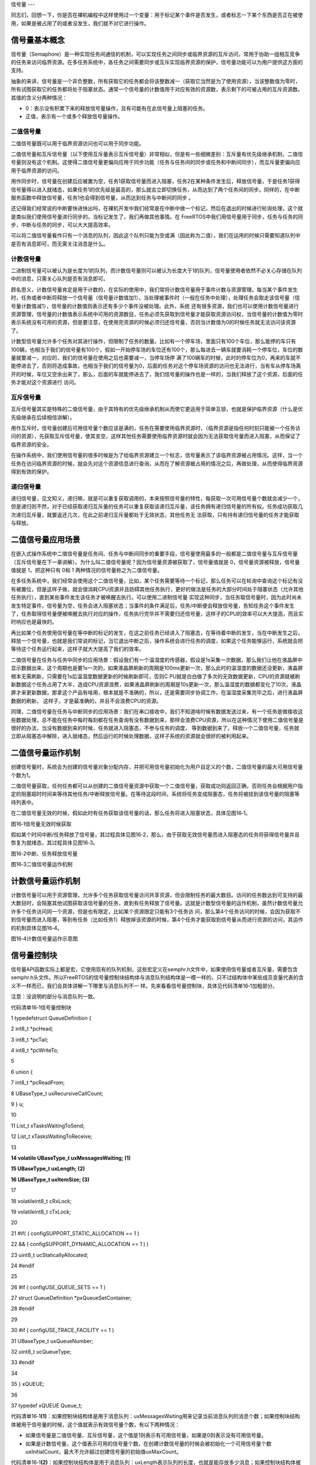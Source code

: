 .. vim: syntax=rst

信号量
---

同志们，回想一下，你是否在裸机编程中这样使用过一个变量：用于标记某个事件是否发生，或者标志一下某个东西是否正在被使用，如果是被占用了的或者没发生，我们就不对它进行操作。

信号量基本概念
~~~~~~~

信号量（Semaphore）是一种实现任务间通信的机制，可以实现任务之间同步或临界资源的互斥访问，常用于协助一组相互竞争的任务来访问临界资源。在多任务系统中，各任务之间需要同步或互斥实现临界资源的保护，信号量功能可以为用户提供这方面的支持。

抽象的来讲，信号量是一个非负整数，所有获取它的任务都会将该整数减一（获取它当然是为了使用资源），当该整数值为零时，所有试图获取它的任务都将处于阻塞状态。通常一个信号量的计数值用于对应有效的资源数，表示剩下的可被占用的互斥资源数。其值的含义分两种情况：

-  0：表示没有积累下来的释放信号量操作，且有可能有在此信号量上阻塞的任务。

-  正值，表示有一个或多个释放信号量操作。

二值信号量
^^^^^

二值信号量既可以用于临界资源访问也可以用于同步功能。


二值信号量和互斥信号量（以下使用互斥量表示互斥信号量）非常相似，但是有一些细微差别：互斥量有优先级继承机制，二值信号量则没有这个机制。这使得二值信号量更偏向应用于同步功能（任务与任务间的同步或任务和中断间同步），而互斥量更偏向应用于临界资源的访问。

用作同步时，信号量在创建后应被置为空，任务1获取信号量而进入阻塞，任务2在某种条件发生后，释放信号量，于是任务1获得信号量得以进入就绪态，如果任务1的优先级是最高的，那么就会立即切换任务，从而达到了两个任务间的同步。同样的，在中断服务函数中释放信号量，任务1也会得到信号量，从而达到任务与中断间的同步
。

还记得我们经常说的中断要快进快出吗，在裸机开发中我们经常是在中断中做一个标记，然后在退出的时候进行轮询处理，这个就是类似我们使用信号量进行同步的，当标记发生了，我们再做其他事情。在 FreeRTOS中我们用信号量用于同步，任务与任务的同步，中断与任务的同步，可以大大提高效率。


可以将二值信号量看作只有一个消息的队列，因此这个队列只能为空或满（因此称为二值），我们在运用的时候只需要知道队列中是否有消息即可，而无需关注消息是什么。

计数信号量
^^^^^

二进制信号量可以被认为是长度为1的队列，而计数信号量则可以被认为长度大于1的队列，信号量使用者依然不必关心存储在队列中的消息，只需关心队列是否有消息即可。

顾名思义，计数信号量肯定是用于计数的，在实际的使用中，我们常将计数信号量用于事件计数与资源管理。每当某个事件发生时，任务或者中断将释放一个信号量（信号量计数值加1），当处理被事件时（一般在任务中处理），处理任务会取走该信号量（信号量计数值减1），信号量的计数值则表示还有多少个事件没被处理。此外，系统
还有很多资源，我们也可以使用计数信号量进行资源管理，信号量的计数值表示系统中可用的资源数目，任务必须先获取到信号量才能获取资源访问权，当信号量的计数值为零时表示系统没有可用的资源，但是要注意，在使用完资源的时候必须归还信号量，否则当计数值为0的时候任务就无法访问该资源了。

计数型信号量允许多个任务对其进行操作，但限制了任务的数量。比如有一个停车场，里面只有100个车位，那么能停的车只有100辆，也相当于我们的信号量有100个，假如一开始停车场的车位还有100个，那么每进去一辆车就要消耗一个停车位，车位的数量就要减一，对应的，我们的信号量在使用之后也需要减一，当停车场停
满了100辆车的时候，此时的停车位为0，再来的车就不能停进去了，否则将造成事故，也相当于我们的信号量为0，后面的任务对这个停车场资源的访问也无法进行，当有车从停车场离开的时候，车位又空余出来了，那么，后面的车就能停进去了，我们信号量的操作也是一样的，当我们释放了这个资源，后面的任务才能对这个资源进行
访问。

互斥信号量
^^^^^

互斥信号量其实是特殊的二值信号量，由于其特有的优先级继承机制从而使它更适用于简单互锁，也就是保护临界资源（什么是优先级继承在后续相信讲解）。

用作互斥时，信号量创建后可用信号量个数应该是满的，任务在需要使用临界资源时，（临界资源是指任何时刻只能被一个任务访问的资源），先获取互斥信号量，使其变空，这样其他任务需要使用临界资源时就会因为无法获取信号量而进入阻塞，从而保证了临界资源的安全。

在操作系统中，我们使用信号量的很多时候是为了给临界资源建立一个标志，信号量表示了该临界资源被占用情况。这样，当一个任务在访问临界资源的时候，就会先对这个资源信息进行查询，从而在了解资源被占用的情况之后，再做处理，从而使得临界资源得到有效的保护。

递归信号量
^^^^^

递归信号量，见文知义，递归嘛，就是可以重复获取调用的，本来按照信号量的特性，每获取一次可用信号量个数就会减少一个，但是递归则不然，对于已经获取递归互斥量的任务可以重复获取该递归互斥量，该任务拥有递归信号量的所有权。任务成功获取几次递归互斥量，就要返还几次，在此之前递归互斥量都处于无效状态，其他任务无
法获取，只有持有递归信号量的任务才能获取与释放。

二值信号量应用场景
~~~~~~~~~

在嵌入式操作系统中二值信号量是任务间、任务与中断间同步的重要手段，信号量使用最多的一般都是二值信号量与互斥信号量（互斥信号量在下一章讲解）。为什么叫二值信号量呢？因为信号量资源被获取了，信号量值就是 0，信号量资源被释放，信号量值就是 1，把这种只有 0和 1 两种情况的信号量称之为二值信号量。

在多任务系统中，我们经常会使用这个二值信号量，比如，某个任务需要等待一个标记，那么任务可以在轮询中查询这个标记有没有被置位，但是这样子做，就会很消耗CPU资源并且妨碍其他任务执行，更好的做法是任务的大部分时间处于阻塞状态（允许其他任务执行），直到某些事件发生该任务才被唤醒去执行。可以使用二进制信号量
实现这种同步，当任务取信号量时，因为此时尚未发生特定事件，信号量为空，任务会进入阻塞状态；当事件的条件满足后，任务/中断便会释放信号量，告知任务这个事件发生了，任务取得信号量便被唤醒去执行对应的操作，任务执行完毕并不需要归还信号量，这样子的CPU的效率可以大大提高，而且实时响应也是最快的。

再比如某个任务使用信号量在等中断的标记的发生，在这之前任务已经进入了阻塞态，在等待着中断的发生，当在中断发生之后，释放一个信号量，也就是我们常说的标记，当它退出中断之后，操作系统会进行任务的调度，如果这个任务能够运行，系统就会把等待这个任务运行起来，这样子就大大提高了我们的效率。

二值信号量在任务与任务中同步的应用场景：假设我们有一个温湿度的传感器，假设是1s采集一次数据，那么我们让他在液晶屏中显示数据出来，这个周期也是要1s一次的，如果液晶屏刷新的周期是100ms更新一次，那么此时的温湿度的数据还没更新，液晶屏根本无需刷新，只需要在1s后温湿度数据更新的时候刷新即可，否则C
PU就是白白做了多次的无效数据更新，CPU的资源就被刷新数据这个任务占用了大半，造成CPU资源浪费，如果液晶屏刷新的周期是10s更新一次，那么温湿度的数据都变化了10次，液晶屏才来更新数据，那拿这个产品有啥用，根本就是不准确的，所以，还是需要同步协调工作，在温湿度采集完毕之后，进行液晶屏数据的刷新，
这样子，才是最准确的，并且不会浪费CPU的资源。

同理，二值信号量在任务与中断同步的应用场景：我们在串口接收中，我们不知道啥时候有数据发送过来，有一个任务是做接收这些数据处理，总不能在任务中每时每刻都在任务查询有没有数据到来，那样会浪费CPU资源，所以在这种情况下使用二值信号量是很好的办法，当没有数据到来的时候，任务就进入阻塞态，不参与任务的调度，
等到数据到来了，释放一个二值信号量，任务就立即从阻塞态中解除，进入就绪态，然后运行的时候处理数据，这样子系统的资源就会很好的被利用起来。

二值信号量运作机制
~~~~~~~~~

创建信号量时，系统会为创建的信号量对象分配内存，并把可用信号量初始化为用户自定义的个数，二值信号量的最大可用信号量个数为1。

二值信号量获取，任何任务都可以从创建的二值信号量资源中获取一个二值信号量，获取成功则返回正确，否则任务会根据用户指定的阻塞超时时间来等待其他任务/中断释放信号量。在等待这段时间，系统将任务变成阻塞态，任务将被挂到该信号量的阻塞等待列表中。

在二值信号量无效的时候，假如此时有任务获取该信号量的话，那么任务将进入阻塞状态，具体见图16‑1。

|semaph002|

图16‑1信号量无效时候获取

假如某个时间中断/任务释放了信号量，其过程具体见图16‑2，那么，由于获取无效信号量而进入阻塞态的任务将获得信号量并且恢复为就绪态，其过程具体见图16‑3。

|semaph003|

图16‑2中断、任务释放信号量

|semaph004|

图16‑3二值信号量运作机制

计数信号量运作机制
~~~~~~~~~

计数信号量可以用于资源管理，允许多个任务获取信号量访问共享资源，但会限制任务的最大数目。访问的任务数达到可支持的最大数目时，会阻塞其他试图获取该信号量的任务，直到有任务释放了信号量。这就是计数型信号量的运作机制，虽然计数信号量允许多个任务访问同一个资源，但是也有限定，比如某个资源限定只能有3个任务访
问，那么第4个任务访问的时候，会因为获取不到信号量而进入阻塞，等到有任务（比如任务1）释放掉该资源的时候，第4个任务才能获取到信号量从而进行资源的访问，其运作的机制具体见图16‑4。

|semaph005|

图16‑4计数信号量运作示意图

信号量控制块
~~~~~~

信号量API函数实际上都是宏，它使用现有的队列机制，这些宏定义在semphr.h文件中，如果使用信号量或者互斥量，需要包含semphr.h头文件。所以FreeRTOS的信号量控制块结构体与消息队列结构体是一模一样的，只不过结构体中某些成员变量代表的含义不一样而已，我们会具体讲解一下哪里与消息队列不一
样。先来看看信号量控制块，具体见代码清单16‑1加粗部分。

注意：没说明的部分与消息队列一致。

代码清单16‑1信号量控制块

1 typedefstruct QueueDefinition {

2 int8_t \*pcHead;

3 int8_t \*pcTail;

4 int8_t \*pcWriteTo;

5

6 union {

7 int8_t \*pcReadFrom;

8 UBaseType_t uxRecursiveCallCount;

9 } u;

10

11 List_t xTasksWaitingToSend;

12 List_t xTasksWaitingToReceive;

13

**14 volatile UBaseType_t uxMessagesWaiting; (1)**

**15 UBaseType_t uxLength; (2)**

**16 UBaseType_t uxItemSize; (3)**

17

18 volatileint8_t cRxLock;

19 volatileint8_t cTxLock;

20

21 #if( ( configSUPPORT_STATIC_ALLOCATION == 1 )

22 && ( configSUPPORT_DYNAMIC_ALLOCATION == 1 ) )

23 uint8_t ucStaticallyAllocated;

24 #endif

25

26 #if ( configUSE_QUEUE_SETS == 1 )

27 struct QueueDefinition \*pxQueueSetContainer;

28 #endif

29

30 #if ( configUSE_TRACE_FACILITY == 1 )

31 UBaseType_t uxQueueNumber;

32 uint8_t ucQueueType;

33 #endif

34

35 } xQUEUE;

36

37 typedef xQUEUE Queue_t;

代码清单16‑1\ **(1)**\ ：如果控制块结构体是用于消息队列：uxMessagesWaiting用来记录当前消息队列的消息个数；如果控制块结构体被用于信号量的时候，这个值就表示有效信号量个数，有以下两种情况：

-  如果信号量是二值信号量、互斥信号量，这个值是1则表示有可用信号量，如果是0则表示没有可用信号量。

-  如果是计数信号量，这个值表示可用的信号量个数，在创建计数信号量的时候会被初始化一个可用信号量个数uxInitialCount，最大不允许超过创建信号量的初始值uxMaxCount。

代码清单16‑1\ **(2)**\ ：如果控制块结构体是用于消息队列：uxLength表示队列的长度，也就是能存放多少消息；如果控制块结构体被用于信号量的时候，uxLength表示最大的信号量可用个数，会有以下两种情况：

-  如果信号量是二值信号量、互斥信号量，uxLength最大为1，因为信号量要么是有效的，要么是无效的。

-  如果是计数信号量，这个值表示最大的信号量个数，在创建计数信号量的时候将由用户指定这个值uxMaxCount。

代码清单16‑1\ **(3)**\ ：如果控制块结构体是用于消息队列：uxItemSize表示单个消息的大小；如果控制块结构体被用于信号量的时候，则无需存储空间，为0即可。

常用信号量函数接口讲解
~~~~~~~~~~~

创建信号量函数
^^^^^^^

创建二值信号量xSemaphoreCreateBinary()
'''''''''''''''''''''''''''''''

xSemaphoreCreateBinary()用于创建一个二值信号量，并返回一个句柄。其实二值信号量和互斥量都共同使用一个类型SemaphoreHandle_t的句柄，该句柄的原型是一个void 型的指针。使用该函数创建的二值信号量是空的，在使用函数xSemaphoreTake()获取之前必须先调
用函数xSemaphoreGive()释放后才可以获取。如果是使用老式的函数vSemaphoreCreateBinary()创建的二值信号量，则为1，在使用之前不用先释放。要想使用该函数必须在FreeRTOSConfig.h中把宏\ `configSUPPORT_DYNAMIC_ALLOCATION
<http://www.freertos.org/a00110.html#configSUPPORT_DYNAMIC_ALLOCATION>`__\
定义为1，即开启动态内存分配。其实该宏在FreeRTOS.h中默认定义为1，即所有FreeRTOS的对象在创建的时候都默认使用动态内存分配方案，xSemaphoreCreateBinary()函数原型具体见代码清单16‑2。

代码清单16‑2 xSemaphoreCreateBinary()函数原型

1 #if( configSUPPORT_DYNAMIC_ALLOCATION == 1 )

2

3 #define xSemaphoreCreateBinary() \\

4 xQueueGenericCreate( \\

5 (UBaseType_t ) 1, \\\ **(1)**

6 semSEMAPHORE_QUEUE_ITEM_LENGTH, \\\ **(2)**

7 queueQUEUE_TYPE_BINARY_SEMAPHORE ) **(3)**

8

9 #endif

从这个函数原型我们就可以知道二值信号量的创建实际使用的函数就是xQueueGenericCreate()函数，是不是很熟悉，这就是消息队列的创建使用的函数，但是参数不一样，根据xQueueGenericCreate()函数原型来讲解一下参数的作用。

代码清单16‑3xQueueGenericCreate()函数原型

1 QueueHandle_t xQueueGenericCreate(const UBaseType_t uxQueueLength,

2const UBaseType_t uxItemSize,

3const uint8_t ucQueueType )

代码清单16‑2\ **(1)**\ ：uxQueueLength为1表示创建的队列长度为1，其实用作信号量就表示信号量的最大可用个数，从前面的知识点我们就知道，二值信号量的非空即满，长度为1不正是这样子的表示吗。

代码清单16‑2\ **(2)**\
：semSEMAPHORE_QUEUE_ITEM_LENGTH其实是一个宏定义，其值为0，见文知义，它表示创建的消息空间（队列项）大小为0，因为这个所谓的“消息队列”其实并不是用于存储消息的，而是被用作二值信号量，因为我们根本无需关注消息内容是什么，只要知道有没有信号量就行了。

代码清单16‑2\ **(3)**\ ：ucQueueType 表示的是创建消息队列的类型，在queue.h中有定义，具体见代码清单16‑4，现在创建的是二值信号量，其类型就是queueQUEUE_TYPE_BINARY_SEMAPHORE。

代码清单16‑4ucQueueType可选类型

1 #define queueQUEUE_TYPE_BASE ( ( uint8_t ) 0U )

2 #define queueQUEUE_TYPE_SET ( ( uint8_t ) 0U )

3 #define queueQUEUE_TYPE_MUTEX ( ( uint8_t ) 1U )

4 #define queueQUEUE_TYPE_COUNTING_SEMAPHORE ( ( uint8_t ) 2U )

5 #define queueQUEUE_TYPE_BINARY_SEMAPHORE ( ( uint8_t ) 3U )

6 #define queueQUEUE_TYPE_RECURSIVE_MUTEX ( ( uint8_t ) 4U )

可能很多人会问了，创建一个没有消息存储空间的队列，信号量用什么表示？其实二值信号量的释放和获取都是通过操作队列结控制块构体成员uxMessageWaiting来实现的，它表示信号量中当前可用的信号量个数。在信号量创建之后，变量uxMessageWaiting的值为0，这说明当前信号量处于无效状态，此
时的信号量是无法被获取的，在获取信号之前，应先释放一个信号量。后面讲到信号量释放和获取时还会详细介绍。

二值信号量的创建过程具体见15.6.1 章节，因为都是使用一样的函数创建，创建信号量后的示意图具体见图16‑5。

|semaph006|

图16‑5二值信号量创建完成示意图

创建计数信号量xSemaphoreCreateCounting()
'''''''''''''''''''''''''''''''''

xSemaphoreCreateCounting ()用于创建一个计数信号量。要想使用该函数必须在FreeRTOSConfig.h中把宏\ `configSUPPORT_DYNAMIC_ALLOCATION
<http://www.freertos.org/a00110.html#configSUPPORT_DYNAMIC_ALLOCATION>`__\ 定义为1，即开启动态内存分配。其实该宏在FreeRTOS.h中默认定义为1，即所有FreeRTOS的对象在创建的时候都默认使用动态内存分配方案。

其实计数信号量跟二值信号量的创建过程都差不多，其实也是间接调用xQueueGenericCreate()函数进行创建，xSemaphoreCreateCounting()函数说明具体见表16‑1，其函数原型与源码具体见代码清单16‑5。

表16‑1xSemaphoreCreateCounting()函数说明

.. list-table::
   :widths: 33 33 33
   :header-rows: 0


   * - **函数原型** | Se
     - aphoreHandle_t        | x SemaphoreCreateCounting( UBaseType_t uxMaxCount,  UBaseType_t uxInitialCount);
     - |

   * - **功能**     |
     - 建一个计数信号量。     |
     - |

   * - **参数**     |
     - xMaxCount               |
     - 数信号量的             | 最大值，当达到这个值的时 | 候，信号量不能再被释放。 |

   * -
     - uxInitialCount
     - 创建计数信号量的初始值。 |

   * - **返回值**   | 如
     - 创建成功则返回       | 一个计数信号量句柄，用于 | 访问创建的计数信号量。如 | 果创建不成功则返回NULL。 |
     - |
       |
       |
         |


代码清单16‑5创建计数信号量xQueueCreateCountingSemaphore()源码

1 #if( configSUPPORT_DYNAMIC_ALLOCATION == 1 )

2

3 #define xSemaphoreCreateCounting( uxMaxCount, uxInitialCount ) \\

4 xQueueCreateCountingSemaphore((uxMaxCount),(uxInitialCount))

5

6 #endif

7 //下面是函数源码

8 #if( ( configUSE_COUNTING_SEMAPHORES == 1 )

9 && ( configSUPPORT_DYNAMIC_ALLOCATION == 1 ) )

10

**11 QueueHandle_t xQueueCreateCountingSemaphore(**

**12 const UBaseType_t uxMaxCount,**

**13 const UBaseType_t uxInitialCount )**

14 {

15 QueueHandle_t xHandle;

16

17 configASSERT( uxMaxCount != 0 );

18 configASSERT( uxInitialCount <= uxMaxCount );

19

**20 xHandle = xQueueGenericCreate( uxMaxCount,**

**21 queueSEMAPHORE_QUEUE_ITEM_LENGTH,**

**22 queueQUEUE_TYPE_COUNTING_SEMAPHORE );**

23

**24 if ( xHandle != NULL ) {**

**25 ( ( Queue_t \* ) xHandle )->uxMessagesWaiting =**

**26 uxInitialCount;**

27

28 traceCREATE_COUNTING_SEMAPHORE();

29 } else {

30 traceCREATE_COUNTING_SEMAPHORE_FAILED();

31 }

32

33 return xHandle;

34 }

35

36 #endif

37 /*-----------------------------------------------------------*/

从代码清单16‑5加粗部分可以看出，创建计数信号量仍然调用通用队列创建函数xQueueGenericCreate()来创建一个计数信号量，信号量最大个数由参数uxMaxCount指定，每个消息空间的大小由宏queueSEMAPHORE_QUEUE_ITEM_LENGTH指定，这个宏被定义为0，也就是
说创建的计数信号量只有消息队列控制块结构体存储空间而没有消息存储空间，这一点与二值信号量一致，创建的信号量类型是计数信号量queueQUEUE_TYPE_COUNTING_SEMAPHORE。如果创建成功，还会将消息队列控制块中的uxMessagesWaiting成员变量赋值为用户指定的初始可用信号
量个数uxInitialCount，如果这个值大于0，则表示此时有uxInitialCount个计数信号量是可用的，这点与二值信号量的创建不一样，二值信号量在创建成功的时候是无效的（FreeRTOS新版源码，旧版源码在创建成功默认是有效的）。

如果我们创建一个最大计数值为5，并且默认有效的可用信号量个数为5的计数信号量，那么计数信号量创建成功的示意图具体见图16‑6。

|semaph007|

图16‑6计数信号量创建成功示意图

创建二值信号量与计数信号量的使用实例具体见代码清单16‑6与代码清单16‑7加粗部分。

代码清单16‑6二值信号量创建函数xSemaphoreCreateBinary()使用实例

1 SemaphoreHandle_t xSemaphore = NULL;

2

3

4 void vATask( void \* pvParameters )

5 {

**6 /\* 尝试创建一个信号量 \*/**

**7 xSemaphore = xSemaphoreCreateBinary();**

8

9 if ( xSemaphore == NULL ) {

10 /\* 内存不足，创建失败 \*/

11 } else {

12 /\* 信号量现在可以使用，句柄存在变量xSemaphore中

13 这个时候还不能调用函数xSemaphoreTake()来获取信号量

14 因为使用xSemaphoreCreateBinary()函数创建的信号量是空的

15 在第一次获取之前必须先调用函数xSemaphoreGive()先提交*/

16 }

17}

代码清单16‑7计数信号量创建函数xSemaphoreCreateCounting()使用实例

1 void vATask( void \* pvParameters )

2 {

3 SemaphoreHandle_t xSemaphore;

**4 /\* 创建一个计数信号量，用于事件计数*/**

**5 xSemaphore = xSemaphoreCreateCounting( 5, 5 );**

6

7 if ( xSemaphore != NULL ) {

8 /\* 计数信号量创建成功 \*/

9 }

10}

当然，创建信号量也有静态创建，其实都是差不多的，但是我们一般常使用动态创建，静态创建的我们暂时不讲解。

信号量删除函数vSemaphoreDelete()
^^^^^^^^^^^^^^^^^^^^^^^^^

vSemaphoreDelete()用于删除一个信号量，包括二值信号量，计数信号量，互斥量和递归互斥量。如果有任务阻塞在该信号量上，那么不要删除该信号量。该函数的具体说明见。表16‑2。

表16‑2vSemaphoreDelete()函数说明

.. list-table::
   :widths: 33 33 33
   :header-rows: 0


   * - **函数原型** | vo
     - d vSemaphoreDelete(               | SemaphoreHandle_t xSemaphore );
     - |

   * - **功能**     |
     - 除一个信号量。                     |
     - |

   * - **参数**     |
     - Semaphore                           |
     - 号量句柄。 |

   * - **返回值**   | 无
     - |
     - |


删除信号量过程其实就是删除消息队列过程，因为信号量其实就是消息队列，只不过是无法存储消息的队列而已，其函数原型具体见代码清单16‑8，具体的实现过程见15.6.3 章节。

代码清单16‑8vSemaphoreDelete()函数原型

1 #define vSemaphoreDelete( xSemaphore ) \\

2 vQueueDelete( ( QueueHandle_t ) ( xSemaphore ) )

信号量释放函数
^^^^^^^

与消息队列的操作一样，信号量的释放可以在任务、中断中使用，所以需要有不一样的API函数在不一样的上下文环境中调用。

在前面的讲解中，我们知道，当信号量有效的时候，任务才能获取信号量，那么，是什么函数使得信号量变得有效？其实有两个方式，一个是在创建的时候进行初始化，将它可用的信号量个数设置一个初始值；在二值信号量中，该初始值的范围是0~1（旧版本的FreeRTOS中创建二值信号量默认是有效的，而新版本则默认是无效）
，假如初始值为1个可用的信号量的话，被申请一次就变得无效了，那就需要我们释放信号量，FreeRTOS提供了信号量释放函数，每调用一次该函数就释放一个信号量。但是有个问题，能不能一直释放？很显然，这是不能的，无论是你的信号量是二值信号量还是计数信号量，都要注意可用信号量的范围，当用作二值信号量的时候，
必须确保其可用值在0~1范围内；而用作计数信号量的话，其范围是由用户在创建时指定uxMaxCount，其最大可用信号量不允许超出uxMaxCount，这代表我们不能一直调用信号量释放函数来释放信号量，其实一直调用也是无法释放成功的，在写代码的时候，我们要注意代码的严谨性罢了。

xSemaphoreGive()（任务）
''''''''''''''''''''

xSemaphoreGive()是一个用于释放信号量的宏，真正的实现过程是调用消息队列通用发送函数，xSemaphoreGive()函数原型具体见代码清单16‑8。释放的信号量对象必须是已经被创建的，可以用于二值信号量、计数信号量、互斥量的释放，但不能释放由函数xSemaphoreCreateRec
ursiveMutex()创建的递归互斥量。此外该函数不能在中断中使用。

代码清单16‑9xSemaphoreGive()函数原型

1 #define xSemaphoreGive( xSemaphore ) \\

2 xQueueGenericSend( ( QueueHandle_t ) ( xSemaphore ), \\

3 NULL, \\

4 semGIVE_BLOCK_TIME, \\

5 queueSEND_TO_BACK )

从该宏定义可以看出释放信号量实际上是一次入队操作，并且是不允许入队阻塞，因为阻塞时间为semGIVE_BLOCK_TIME，该宏的值为0。

通过消息队列入队过程分析，我们可以将释放一个信号量的过程简化：如果信号量未满，控制块结构体成员uxMessageWaiting就会加1，然后判断是否有阻塞的任务，如果有的话就会恢复阻塞的任务，然后返回成功信息（pdPASS）；如果信号量已满，则返回错误代码（err_QUEUE_FULL），具体的源码
分析过程参考15.6 章节。

xSemaphoreGive()函数使用实例见代码清单16‑10加粗部分。

代码清单16‑10xSemaphoreGive()函数使用实例

1 static void Send_Task(void\* parameter)

2 {

3 BaseType_t xReturn = pdPASS;/\* 定义一个创建信息返回值，默认为pdPASS \*/

4 while (1) {

5 /\* K1 被按下 \*/

6 if ( Key_Scan(KEY1_GPIO_PORT,KEY1_GPIO_PIN) == KEY_ON ) {

**7 xReturn = xSemaphoreGive( BinarySem_Handle );//给出二值信号量**

**8 if ( xReturn == pdTRUE )**

**9 printf("BinarySem_Handle二值信号量释放成功!\r\n");**

**10 else**

**11 printf("BinarySem_Handle二值信号量释放失败!\r\n");**

12 }

13 /\* K2 被按下 \*/

14 if ( Key_Scan(KEY2_GPIO_PORT,KEY2_GPIO_PIN) == KEY_ON ) {

**15 xReturn = xSemaphoreGive( BinarySem_Handle );//给出二值信号量**

**16 if ( xReturn == pdTRUE )**

**17 printf("BinarySem_Handle二值信号量释放成功!\r\n");**

**18 else**

**19 printf("BinarySem_Handle二值信号量释放失败!\r\n");**

20 }

21 vTaskDelay(20);

22 }

23 }

xSemaphoreGiveFromISR()（中断）
'''''''''''''''''''''''''''

用于释放一个信号量，带中断保护。被释放的信号量可以是二进制信号量和计数信号量。和普通版本的释放信号量API函数有些许不同，它不能释放互斥量，这是因为互斥量不可以在中断中使用，互斥量的优先级继承机制只能在任务中起作用，而在中断中毫无意义。带中断保护的信号量释放其实也是一个宏，真正调用的函数是xQueu
eGiveFromISR ()，宏定义如下具体见代码清单16‑11。

代码清单16‑11xSemaphoreGiveFromISR()源码

1 #define xSemaphoreGiveFromISR( xSemaphore, \\

2 pxHigherPriorityTaskWoken ) \\

3 xQueueGiveFromISR(( QueueHandle_t ) \\

4 ( xSemaphore ), \\

5 ( pxHigherPriorityTaskWoken ) )

如果可用信号量未满，控制块结构体成员uxMessageWaiting就会加1，然后判断是否有阻塞的任务，如果有的话就会恢复阻塞的任务，然后返回成功信息（pdPASS），如果恢复的任务优先级比当前任务优先级高，那么在退出中断要进行任务切换一次；如果队列满，则返回错误代码（err_QUEUE_FULL）
，表示队列满，xQueueGiveFromISR()源码的实现过程在消息队列章节已经讲解，具体见15.6.4 6小节。

一个或者多个任务有可能阻塞在同一个信号量上，调用函数xSemaphoreGiveFromISR()可能会唤醒阻塞在该信号量上的任务，如果被唤醒的任务的优先级大于当前任务的优先级，那么形参pxHigherPriorityTaskWoken就会被设置为pdTRUE，然后在中断退出前执行一次上下文切换。从
FreeRTOS V7.3.0版本开始， pxHigherPriorityTaskWoken是一个可选的参数，可以设置为NULL，xSemaphoreGiveFromISR()函数使用实例具体见代码清单16‑12加粗部分。

代码清单16‑12xSemaphoreGiveFromISR()函数使用实例

1 void vTestISR( void )

2 {

3 BaseType_t pxHigherPriorityTaskWoken;

4 uint32_t ulReturn;

5 /\* 进入临界段，临界段可以嵌套 \*/

6 ulReturn = taskENTER_CRITICAL_FROM_ISR();

7

8 /\* 判断是否产生中断 \*/

9 {

10 /\* 如果产生中断，清除中断标志位 \*/

11

**12 //释放二值信号量，发送接收到新数据标志，供前台程序查询**

**13 xSemaphoreGiveFromISR(BinarySem_Handle,&**

**14 pxHigherPriorityTaskWoken);**

**15**

**16 //如果需要的话进行一次任务切换，系统会判断是否需要进行切换**

**17 portYIELD_FROM_ISR(pxHigherPriorityTaskWoken);**

18 }

19

20 /\* 退出临界段 \*/

21 taskEXIT_CRITICAL_FROM_ISR( ulReturn );

22 }

信号量获取函数
^^^^^^^

与消息队列的操作一样，信号量的获取可以在任务、中断（中断中使用并不常见）中使用，所以需要有不一样的API函数在不一样的上下文环境中调用。

与释放信号量对应的是获取信号量，我们知道，当信号量有效的时候，任务才能获取信号量，当任务获取了某个信号量的时候，该信号量的可用个数就减一，当它减到0的时候，任务就无法再获取了，并且获取的任务会进入阻塞态（假如用户指定了阻塞超时时间的话）。如果某个信号量中当前拥有1个可用的信号量的话，被获取一次就变得
无效了，那么此时另外一个任务获取该信号量的时候，就会无法获取成功，该任务便会进入阻塞态，阻塞时间由用户指定。

xSemaphoreTake()（任务）
''''''''''''''''''''

xSemaphoreTake()函数用于获取信号量，不带中断保护。获取的信号量对象可以是二值信号量、计数信号量和互斥量，但是递归互斥量并不能使用这个API函数获取。其实获取信号量是一个宏，真正调用的函数是xQueueGenericReceive
()。该宏不能在中断使用，而是必须由具体中断保护功能的xQueueReceiveFromISR()版本代替。该函数的具体说明见表16‑3，应用举例见代码清单16‑13。

表16‑3xSemaphoreTake()函数说明

.. list-table::
   :widths: 33 33 33
   :header-rows: 0


   * - **函数原型** | #d
     - fine xSemaphoreTake(  | xSemaphore, xBlockTime ) xQueueGenericReceive( ( QueueHandle_t ) ( xSemaphore ),  NULL,  ( xBlockTime ),  pdFALSE )
     - |

   * - **功能**     |
     - 取一                   | 个信号量，可以是二值信号 | 量、计数信号量、互斥量。 |
     - |

   * - **参数**     |
     - Semaphore               |
     - 号量句柄。             |

   * -
     - xBlockTime
     - 等待信号                 | 量可用的最大超时时间，单 | 位为tick（即系统节拍周期 | ）。如果宏 `INCLUDE_vTa  | skSuspend <http://www.fr eertos.org/a00110.html>` __\ 定义为1且形参xTicksT |
       oWait设置为portMAX_DELAY | ，                       | 则任务将一直阻塞在该信号 | 量上（即没有超时时间）。 |

   * - **返回值**   | 获
     - | 取成功则返回pdTRUE，在指 | 定的超时时间中没有获取成 | 功则返回errQUEUE_EMPTY。 |
     - |


从该宏定义可以看出释放信号量实际上是一次消息出队操作，阻塞时间由用户指定xBlockTime，当有任务试图获取信号量的时候，当且仅当信号量有效的时候，任务才能读获取到信号量。如果信号量无效，在用户指定的阻塞超时时间中，该任务将保持阻塞状态以等待信号量有效。当其他任务或中断释放了有效的信号量，该任务将
自动由阻塞态转移为就绪态。当任务等待的时间超过了指定的阻塞时间，即使信号量中还是没有可用信号量，任务也会自动从阻塞态转移为就绪态。

通过前面消息队列出队过程分析，我们可以将获取一个信号量的过程简化：如果有可用信号量，控制块结构体成员uxMessageWaiting就会减1，然后返回获取成功信息（pdPASS）；如果信号量无效并且阻塞时间为0，则返回错误代码（errQUEUE_EMPTY）；如果信号量无效并且用户指定了阻塞时间，则
任务会因为等待信号量而进入阻塞状态，任务会被挂接到延时列表中。具体的源码分析过程参考15.6 章节。（此处暂时未讲解互斥信号量）

xSemaphoreTake()函数使用实例具体见代码清单16‑13加粗部分。

代码清单16‑13xSemaphoreTake()函数使用实例

1 static void Receive_Task(void\* parameter)

2 {

3 BaseType_t xReturn = pdPASS;/\* 定义一个创建信息返回值，默认为pdPASS \*/

4 while (1) {

**5 //获取二值信号量 xSemaphore,没获取到则一直等待**

**6 xReturn = xSemaphoreTake(BinarySem_Handle,/\* 二值信号量句柄 \*/**

**7 portMAX_DELAY); /\* 等待时间 \*/**

**8 if (pdTRUE == xReturn)**

**9 printf("BinarySem_Handle二值信号量获取成功!\n\n");**

10 LED1_TOGGLE;

11 }

12 }

xSemaphoreTakeFromISR()（中断）
'''''''''''''''''''''''''''

xSemaphoreTakeFromISR()是函数xSemaphoreTake()的中断版本，用于获取信号量，是一个不带阻塞机制获取信号量的函数，获取对象必须由是已经创建的信号量，信号量类型可以是二值信号量和计数信号量，它与xSemaphoreTake()函数不同，它不能用于获取互斥量，因为互斥量
不可以在中断中使用，并且互斥量特有的优先级继承机制只能在任务中起作用，而在中断中毫无意义。该函数的具体说明见表16‑4。

表16‑4xSemaphoreTakeFromISR()函数说明

.. list-table::
   :widths: 33 33 33
   :header-rows: 0


   * - **函数原型** | xS
     - maphoreTakeF          | romISR(SemaphoreHandle_t xSemaphore,  signed BaseType_t \*px HigherPriorityTaskWoken)
     - |

   * - **功能**     |
     - 中断中获               | 一个信号量（其实很少在中 | 断中获取信号量）。可以是 | 二值信号量、计数信号量。 |
     - |

   * - **参数**     |
     - Semaphore               |
     - 号量句柄。             |

   * -
     - p xHigherPriorityTaskWoken
     - 一个或者多个任务有可     | 能阻塞在同一个信号量上， | 调用函数xSemaphoreTakeF  | romISR()会唤醒阻塞在该信 | 号量上优先级最高的信号量 | 入队任务，如果被唤醒的任 | 务的优先级大于或者等于被 | 中断的任务的优先级，那么 |
       形参pxHigherPriorityTas  | kWoken就会被设置为pdTRUE | ，然后在中断退出前执行一 | 次上下文切换，中断退出后 | 则直接返回刚刚被唤醒的高 | 优先级的任务。从FreeRTOS | V7.3.0版本开始，         | pxHigherPri
       orityTaskWoken是一个可选 | 的参数，可以设置为NULL。 |

   * - **返回值**   | 获
     - 成功则返回pd         | TRUE，没有获取成功则返回 | errQUEUE_EMPTY，没有获取 | 成功是因为信号量不可用。 |
     - |
       |
            |


信号量实验
~~~~~

二值信号量同步实验
^^^^^^^^^

信号量同步实验是在FreeRTOS中创建了两个任务，一个是获取信号量任务，一个是释放互斥量任务，两个任务独立运行，获取信号量任务是一直在等待信号量，其等待时间是portMAX_DELAY，等到获取到信号量之后，任务开始执行任务代码，如此反复等待另外任务释放的信号量。

释放信号量任务在检测按键是否按下，如果按下则释放信号量，此时释放信号量会唤醒获取任务，获取任务开始运行，然后形成两个任务间的同步，因为如果没按下按键，那么信号量就不会释放，只有当信号量释放的时候，获取信号量的任务才会被唤醒，如此一来就达到任务与任务的同步，同时程序的运行会在串口打印出相关信息，具体见
代码清单16‑14加粗部分。

代码清单16‑14二值信号量同步实验

1 /*\*

2 \\*

3 \* @file main.c

4 \* @author fire

5 \* @version V1.0

6 \* @date 2018-xx-xx

7 \* @brief FreeRTOS V9.0.0 + STM32 二值信号量同步

8 \\*

9 \* @attention

10 \*

11 \* 实验平台:野火STM32全系列开发板

12 \* 论坛 :http://www.firebbs.cn

13 \* 淘宝 :https://fire-stm32.taobao.com

14 \*

15 \\*

16 \*/

17

18 /\*

19 \\*

20 \* 包含的头文件

21 \\*

22 \*/

23 /\* FreeRTOS头文件 \*/

24 #include"FreeRTOS.h"

25 #include"task.h"

26 #include"queue.h"

27 #include"semphr.h"

28 /\* 开发板硬件bsp头文件 \*/

29 #include"bsp_led.h"

30 #include"bsp_usart.h"

31 #include"bsp_key.h"

32 /\* 任务句柄 \/

33 /\*

34 \* 任务句柄是一个指针，用于指向一个任务，当任务创建好之后，它就具有了一个任务句柄

35 \* 以后我们要想操作这个任务都需要通过这个任务句柄，如果是自身的任务操作自己，那么

36 \* 这个句柄可以为NULL。

37 \*/

38 static TaskHandle_t AppTaskCreate_Handle = NULL;/\* 创建任务句柄 \*/

39 static TaskHandle_t Receive_Task_Handle = NULL;/\* LED任务句柄 \*/

40 static TaskHandle_t Send_Task_Handle = NULL;/\* KEY任务句柄 \*/

41

42 /\* 内核对象句柄 \/

43 /\*

44 \* 信号量，消息队列，事件标志组，软件定时器这些都属于内核的对象，要想使用这些内核

45 \* 对象，必须先创建，创建成功之后会返回一个相应的句柄。实际上就是一个指针，后续我

46 \* 们就可以通过这个句柄操作这些内核对象。

47 \*

48 \*

49 内核对象说白了就是一种全局的数据结构，通过这些数据结构我们可以实现任务间的通信，

50 \* 任务间的事件同步等各种功能。至于这些功能的实现我们是通过调用这些内核对象的函数

51 \* 来完成的

52 \*

53 \*/

**54 SemaphoreHandle_t BinarySem_Handle =NULL;**

55

56 /\* 全局变量声明 \/

57 /\*

58 \* 当我们在写应用程序的时候，可能需要用到一些全局变量。

59 \*/

60

61

62 /\* 宏定义 \/

63 /\*

64 \* 当我们在写应用程序的时候，可能需要用到一些宏定义。

65 \*/

66

67

68 /\*

69 \\*

70 \* 函数声明

71 \\*

72 \*/

73 static void AppTaskCreate(void);/\* 用于创建任务 \*/

74

75 static void Receive_Task(void\* pvParameters);/\* Receive_Task任务实现 \*/

76 static void Send_Task(void\* pvParameters);/\* Send_Task任务实现 \*/

77

78 static void BSP_Init(void);/\* 用于初始化板载相关资源 \*/

79

80 /\*

81 \* @brief 主函数

82 \* @param 无

83 \* @retval 无

84 \* @note 第一步：开发板硬件初始化

85 第二步：创建APP应用任务

86 第三步：启动FreeRTOS，开始多任务调度

87 \/

88 int main(void)

89 {

90 BaseType_t xReturn = pdPASS;/\* 定义一个创建信息返回值，默认为pdPASS \*/

91

92 /\* 开发板硬件初始化 \*/

93 BSP_Init();

94 printf("这是一个[野火]-STM32全系列开发板-FreeRTOS二值信号量同步实验！\n");

95 printf("按下KEY1或者KEY2进行任务与任务间的同步\n");

96 /\* 创建AppTaskCreate任务 \*/

97 xReturn = xTaskCreate((TaskFunction_t )AppTaskCreate,/\* 任务入口函数 \*/

98 (const char\* )"AppTaskCreate",/\* 任务名字 \*/

99 (uint16_t )512, /\* 任务栈大小 \*/

100 (void\* )NULL,/\* 任务入口函数参数 \*/

101 (UBaseType_t )1, /\* 任务的优先级 \*/

102 (TaskHandle_t*)&AppTaskCreate_Handle);/\* 任务控制块指针 \*/

103 /\* 启动任务调度 \*/

104 if (pdPASS == xReturn)

105 vTaskStartScheduler(); /\* 启动任务，开启调度 \*/

106 else

107 return -1;

108

109 while (1); /\* 正常不会执行到这里 \*/

110 }

111

112

113 /\*

114 \* @ 函数名： AppTaskCreate

115 \* @ 功能说明：为了方便管理，所有的任务创建函数都放在这个函数里面

116 \* @ 参数：无

117 \* @ 返回值：无

118 \/

119 static void AppTaskCreate(void)

120 {

121 BaseType_t xReturn = pdPASS;/\* 定义一个创建信息返回值，默认为pdPASS \*/

122

123 taskENTER_CRITICAL(); //进入临界区

124

**125 /\* 创建 BinarySem \*/**

**126 BinarySem_Handle = xSemaphoreCreateBinary();**

**127 if (NULL != BinarySem_Handle)**

**128 printf("BinarySem_Handle二值信号量创建成功!\r\n");**

129

130 /\* 创建Receive_Task任务 \*/

131 xReturn = xTaskCreate((TaskFunction_t )Receive_Task,/\* 任务入口函数 \*/

132 (const char\* )"Receive_Task",/\* 任务名字 \*/

133 (uint16_t )512, /\* 任务栈大小 \*/

134 (void\* )NULL, /\* 任务入口函数参数 \*/

135 (UBaseType_t )2, /\* 任务的优先级 \*/

136 (TaskHandle_t\* )&Receive_Task_Handle);/\* 任务控制块指针 \*/

137 if (pdPASS == xReturn)

138 printf("创建Receive_Task任务成功!\r\n");

139

140 /\* 创建Send_Task任务 \*/

141 xReturn = xTaskCreate((TaskFunction_t )Send_Task, /\* 任务入口函数 \*/

142 (const char\* )"Send_Task",/\* 任务名字 \*/

143 (uint16_t )512, /\* 任务栈大小 \*/

144 (void\* )NULL,/\* 任务入口函数参数 \*/

145 (UBaseType_t )3, /\* 任务的优先级 \*/

146 (TaskHandle_t\* )&Send_Task_Handle);/\* 任务控制块指针 \*/

147 if (pdPASS == xReturn)

148 printf("创建Send_Task任务成功!\n\n");

149

150 vTaskDelete(AppTaskCreate_Handle); //删除AppTaskCreate任务

151

152 taskEXIT_CRITICAL(); //退出临界区

153 }

154

155

156

157 /\*

158 \* @ 函数名： Receive_Task

159 \* @ 功能说明： Receive_Task任务主体

160 \* @ 参数：

161 \* @ 返回值：无

162 \/

**163 static void Receive_Task(void\* parameter)**

**164 {**

**165 BaseType_t xReturn = pdPASS;/\* 定义一个创建信息返回值，默认为pdPASS \*/**

**166 while (1) {**

**167 //获取二值信号量 xSemaphore,没获取到则一直等待**

**168 xReturn = xSemaphoreTake(BinarySem_Handle,/\* 二值信号量句柄 \*/**

**169 portMAX_DELAY); /\* 等待时间 \*/**

**170 if (pdTRUE == xReturn)**

**171 printf("BinarySem_Handle二值信号量获取成功!\n\n");**

**172 LED1_TOGGLE;**

**173 }**

**174 }**

175

176 /\*

177 \* @ 函数名： Send_Task

178 \* @ 功能说明： Send_Task任务主体

179 \* @ 参数：

180 \* @ 返回值：无

181 \/

**182 static void Send_Task(void\* parameter)**

**183 {**

**184 BaseType_t xReturn = pdPASS;/\* 定义一个创建信息返回值，默认为pdPASS \*/**

**185 while (1) {**

**186 /\* KEY1 被按下 \*/**

**187 if ( Key_Scan(KEY1_GPIO_PORT,KEY1_GPIO_PIN) == KEY_ON ) {**

**188 xReturn = xSemaphoreGive( BinarySem_Handle );//给出二值信号量**

**189 if ( xReturn == pdTRUE )**

**190 printf("BinarySem_Handle二值信号量释放成功!\r\n");**

**191 else**

**192 printf("BinarySem_Handle二值信号量释放失败!\r\n");**

**193 }**

**194 /\* KEY2 被按下 \*/**

**195 if ( Key_Scan(KEY2_GPIO_PORT,KEY2_GPIO_PIN) == KEY_ON ) {**

**196 xReturn = xSemaphoreGive( BinarySem_Handle );//给出二值信号量**

**197 if ( xReturn == pdTRUE )**

**198 printf("BinarySem_Handle二值信号量释放成功!\r\n");**

**199 else**

**200 printf("BinarySem_Handle二值信号量释放失败!\r\n");**

**201 }**

**202 vTaskDelay(20);**

**203 }**

**204 }**

205 /\*

206 \* @ 函数名： BSP_Init

207 \* @ 功能说明：板级外设初始化，所有板子上的初始化均可放在这个函数里面

208 \* @ 参数：

209 \* @ 返回值：无

210 \/

211 static void BSP_Init(void)

212 {

213 /\*

214 \* STM32中断优先级分组为4，即4bit都用来表示抢占优先级，范围为：0~15

215 \* 优先级分组只需要分组一次即可，以后如果有其他的任务需要用到中断，

216 \* 都统一用这个优先级分组，千万不要再分组，切忌。

217 \*/

218 NVIC_PriorityGroupConfig( NVIC_PriorityGroup_4 );

219

220 /\* LED 初始化 \*/

221 LED_GPIO_Config();

222

223 /\* 串口初始化 \*/

224 USART_Config();

225

226 /\* 按键初始化 \*/

227 Key_GPIO_Config();

228

229 }

230

231 /END OF FILE/

计数信号量实验
^^^^^^^

计数型信号量实验是模拟停车场工作运行。在创建信号量的时候初始化5个可用的信号量，并且创建了两个任务：一个是获取信号量任务，一个是释放信号量任务，两个任务独立运行，获取信号量任务是通过按下KEY1按键进行信号量的获取，模拟停车场停车操作，其等待时间是0，在串口调试助手输出相应信息。

释放信号量任务则是信号量的释放，释放信号量任务也是通过按下KEY2按键进行信号量的释放，模拟停车场取车操作，在串口调试助手输出相应信息，实验源码具体见代码清单16‑15加粗部分。

代码清单16‑15计数信号量实验

1 /*\*

2 \\*

3 \* @file main.c

4 \* @author fire

5 \* @version V1.0

6 \* @date 2018-xx-xx

7 \* @brief FreeRTOS V9.0.0 + STM32 计数信号量实验

8 \\*

9 \* @attention

10 \*

11 \* 实验平台:野火 STM32 全系列开发板

12 \* 论坛 :http://www.firebbs.cn

13 \* 淘宝 :https://fire-stm32.taobao.com

14 \*

15 \\*

16 \*/

17

18 /\*

19 \\*

20 \* 包含的头文件

21 \\*

22 \*/

23 /\* FreeRTOS头文件 \*/

24 #include"FreeRTOS.h"

25 #include"task.h"

26 #include"queue.h"

27 #include"semphr.h"

28 /\* 开发板硬件bsp头文件 \*/

29 #include"bsp_led.h"

30 #include"bsp_usart.h"

31 #include"bsp_key.h"

32 /\* 任务句柄 \/

33 /\*

34 \* 任务句柄是一个指针，用于指向一个任务，当任务创建好之后，它就具有了一个任务句柄

35 \* 以后我们要想操作这个任务都需要通过这个任务句柄，如果是自身的任务操作自己，那么

36 \* 这个句柄可以为NULL。

37 \*/

38 static TaskHandle_t AppTaskCreate_Handle = NULL;/\* 创建任务句柄 \*/

39 static TaskHandle_t Take_Task_Handle = NULL;/\* Take_Task任务句柄 \*/

40 static TaskHandle_t Give_Task_Handle = NULL;/\* Give_Task任务句柄 \*/

41

42 /\* 内核对象句柄 \/

43 /\*

44 \* 信号量，消息队列，事件标志组，软件定时器这些都属于内核的对象，要想使用这些内核

45 \* 对象，必须先创建，创建成功之后会返回一个相应的句柄。实际上就是一个指针，后续我

46 \* 们就可以通过这个句柄操作这些内核对象。

47 \*

48 \*

49 内核对象说白了就是一种全局的数据结构，通过这些数据结构我们可以实现任务间的通信，

50 \* 任务间的事件同步等各种功能。至于这些功能的实现我们是通过调用这些内核对象的函数

51 \* 来完成的

52 \*

53 \*/

**54 SemaphoreHandle_t CountSem_Handle =NULL;**

55

56 /\* 全局变量声明 \/

57 /\*

58 \* 当我们在写应用程序的时候，可能需要用到一些全局变量。

59 \*/

60

61

62 /\* 宏定义 \/

63 /\*

64 \* 当我们在写应用程序的时候，可能需要用到一些宏定义。

65 \*/

66

67

68 /\*

69 \\*

70 \* 函数声明

71 \\*

72 \*/

73 static void AppTaskCreate(void);/\* 用于创建任务 \*/

74

75 static void Take_Task(void\* pvParameters);/\* Take_Task任务实现 \*/

76 static void Give_Task(void\* pvParameters);/\* Give_Task任务实现 \*/

77

78 static void BSP_Init(void);/\* 用于初始化板载相关资源 \*/

79

80 /\*

81 \* @brief 主函数

82 \* @param 无

83 \* @retval 无

84 \* @note 第一步：开发板硬件初始化

85 第二步：创建APP应用任务

86 第三步：启动FreeRTOS，开始多任务调度

87 \/

88 int main(void)

89 {

90 BaseType_t xReturn = pdPASS;/\* 定义一个创建信息返回值，默认为pdPASS \*/

91

92 /\* 开发板硬件初始化 \*/

93 BSP_Init();

94

95 printf("这是一个[野火]-STM32全系列开发板-FreeRTOS计数信号量实验！\n");

96 printf("车位默认值为5个，按下KEY1申请车位，按下KEY2释放车位！\n\n");

97

98 /\* 创建AppTaskCreate任务 \*/

99 xReturn = xTaskCreate((TaskFunction_t )AppTaskCreate,/\* 任务入口函数 \*/

100 (const char\* )"AppTaskCreate",/\* 任务名字 \*/

101 (uint16_t )512, /\* 任务栈大小 \*/

102 (void\* )NULL,/\* 任务入口函数参数 \*/

103 (UBaseType_t )1, /\* 任务的优先级 \*/

104 (TaskHandle_t*)&AppTaskCreate_Handle);/\* 任务控制块指针 \*/

105 /\* 启动任务调度 \*/

106 if (pdPASS == xReturn)

107 vTaskStartScheduler(); /\* 启动任务，开启调度 \*/

108 else

109 return -1;

110

111 while (1); /\* 正常不会执行到这里 \*/

112 }

113

114

115 /\*

116 \* @ 函数名： AppTaskCreate

117 \* @ 功能说明：为了方便管理，所有的任务创建函数都放在这个函数里面

118 \* @ 参数：无

119 \* @ 返回值：无

120 \/

121 static void AppTaskCreate(void)

122 {

123 BaseType_t xReturn = pdPASS;/\* 定义一个创建信息返回值，默认为pdPASS \*/

124

125 taskENTER_CRITICAL(); //进入临界区

126

**127 /\* 创建CountSem \*/**

**128 CountSem_Handle = xSemaphoreCreateCounting(5,5);**

**129 if (NULL != CountSem_Handle)**

**130 printf("CountSem_Handle计数信号量创建成功!\r\n");**

131

132 /\* 创建Take_Task任务 \*/

133 xReturn = xTaskCreate((TaskFunction_t )Take_Task, /\* 任务入口函数 \*/

134 (const char\* )"Take_Task",/\* 任务名字 \*/

135 (uint16_t )512, /\* 任务栈大小 \*/

136 (void\* )NULL, /\* 任务入口函数参数 \*/

137 (UBaseType_t )2, /\* 任务的优先级 \*/

138 (TaskHandle_t\* )&Take_Task_Handle);/\* 任务控制块指针 \*/

139 if (pdPASS == xReturn)

140 printf("创建Take_Task任务成功!\r\n");

141

142 /\* 创建Give_Task任务 \*/

143 xReturn = xTaskCreate((TaskFunction_t )Give_Task, /\* 任务入口函数 \*/

144 (const char\* )"Give_Task",/\* 任务名字 \*/

145 (uint16_t )512, /\* 任务栈大小 \*/

146 (void\* )NULL,/\* 任务入口函数参数 \*/

147 (UBaseType_t )3, /\* 任务的优先级 \*/

148 (TaskHandle_t\* )&Give_Task_Handle);/\* 任务控制块指针 \*/

149 if (pdPASS == xReturn)

150 printf("创建Give_Task任务成功!\n\n");

151

152 vTaskDelete(AppTaskCreate_Handle); //删除AppTaskCreate任务

153

154 taskEXIT_CRITICAL(); //退出临界区

155 }

156

157

158

159 /\*

160 \* @ 函数名： Take_Task

161 \* @ 功能说明： Take_Task任务主体

162 \* @ 参数：

163 \* @ 返回值：无

164 \/

**165 static void Take_Task(void\* parameter)**

**166 {**

**167 BaseType_t xReturn = pdTRUE;/\* 定义一个创建信息返回值，默认为pdPASS \*/**

**168 /\* 任务都是一个无限循环，不能返回 \*/**

**169 while (1) {**

**170 //如果KEY1被按下**

**171 if ( Key_Scan(KEY1_GPIO_PORT,KEY1_GPIO_PIN) == KEY_ON ) {**

**172 /\* 获取一个计数信号量 \*/**

**173 xReturn = xSemaphoreTake(CountSem_Handle, /\* 计数信号量句柄 \*/**

**174 0); /\* 等待时间：0 \*/**

**175 if ( pdTRUE == xReturn )**

**176 printf( "KEY1被按下，成功申请到停车位。\n" );**

**177 else**

**178 printf( "KEY1被按下，不好意思，现在停车场已满！\n" );**

**179 }**

**180 vTaskDelay(20); //每20ms扫描一次**

**181 }**

**182 }**

183

184 /\*

185 \* @ 函数名： Give_Task

186 \* @ 功能说明： Give_Task任务主体

187 \* @ 参数：

188 \* @ 返回值：无

189 \/

**190 static void Give_Task(void\* parameter)**

**191 {**

**192 BaseType_t xReturn = pdTRUE;/\* 定义一个创建信息返回值，默认为pdPASS \*/**

**193 /\* 任务都是一个无限循环，不能返回 \*/**

**194 while (1) {**

**195 //如果KEY2被按下**

**196 if ( Key_Scan(KEY2_GPIO_PORT,KEY2_GPIO_PIN) == KEY_ON ) {**

**197 /\* 获取一个计数信号量 \*/**

**198 xReturn = xSemaphoreGive(CountSem_Handle);//给出计数信号量**

**199 if ( pdTRUE == xReturn )**

**200 printf( "KEY2被按下，释放1个停车位。\n" );**

**201 else**

**202 printf( "KEY2被按下，但已无车位可以释放！\n" );**

**203 }**

**204 vTaskDelay(20); //每20ms扫描一次**

**205 }**

**206 }**

207 /\*

208 \* @ 函数名： BSP_Init

209 \* @ 功能说明：板级外设初始化，所有板子上的初始化均可放在这个函数里面

210 \* @ 参数：

211 \* @ 返回值：无

212 \/

213 static void BSP_Init(void)

214 {

215 /\*

216 \* STM32中断优先级分组为4，即4bit都用来表示抢占优先级，范围为：0~15

217 \* 优先级分组只需要分组一次即可，以后如果有其他的任务需要用到中断，

218 \* 都统一用这个优先级分组，千万不要再分组，切忌。

219 \*/

220 NVIC_PriorityGroupConfig( NVIC_PriorityGroup_4 );

221

222 /\* LED 初始化 \*/

223 LED_GPIO_Config();

224

225 /\* 按键初始化 \*/

226 Key_GPIO_Config();

227

228 /\* 串口初始化 \*/

229 USART_Config();

230

231

232

233 }

234

235 /END OF FILE/

信号量实验现象
~~~~~~~

二值信号量实验现象
^^^^^^^^^

将程序编译好，用USB线连接电脑和开发板的USB接口（对应丝印为USB转串口），用DAP仿真器把配套程序下载到野火STM32开发板（具体型号根据你买的板子而定，每个型号的板子都配套有对应的程序），在电脑上打开串口调试助手，然后复位开发板就可以在调试助手中看到串口的打印信息，它里面输出了信息表明任务正
在运行中，我们按下开发板的按键，串口打印任务运行的信息，表明两个任务同步成功，具体见图16‑7。

|semaph008|

图16‑7二值信号量同步实验现象

计数信号量实验现象
^^^^^^^^^

将程序编译好，用USB线连接电脑和开发板的USB接口（对应丝印为USB转串口），用DAP仿真器把配套程序下载到野火STM32开发板（具体型号根据你买的板子而定，每个型号的板子都配套有对应的程序），在电脑上打开串口调试助手，然后复位开发板就可以在调试助手中看到串口的打印信息，按下开发版的KEY1按键获
取信号量模拟停车，按下KEY2按键释放信号量模拟取车；我们按下KEY1与KEY2试试，在串口调试助手中可以看到运行结果，具体见图16‑8。

|semaph009|

图16‑8计数信号量实验现象

.. |semaph002| image:: media\semaph002.png
   :width: 3.55044in
   :height: 1.32468in
.. |semaph003| image:: media\semaph003.png
   :width: 3.31169in
   :height: 1.21403in
.. |semaph004| image:: media\semaph004.png
   :width: 5.10141in
   :height: 1.43865in
.. |semaph005| image:: media\semaph005.png
   :width: 5.57926in
   :height: 2.39336in
.. |semaph006| image:: media\semaph006.png
   :width: 5.76806in
   :height: 6.44972in
.. |semaph007| image:: media\semaph007.png
   :width: 5.76806in
   :height: 6.49366in
.. |semaph008| image:: media\semaph008.png
   :width: 5.39983in
   :height: 2.79865in
.. |semaph009| image:: media\semaph009.png
   :width: 5.31117in
   :height: 2.77279in
